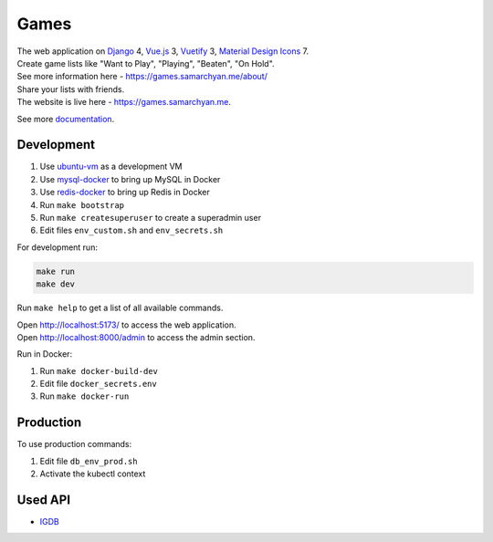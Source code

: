 Games
==========================================================

|Deployment Status| |Requirements Status| |Codecov|

| The web application on Django_ 4, Vue.js_ 3, Vuetify_ 3, `Material Design Icons`_ 7.
| Create game lists like "Want to Play", "Playing", "Beaten", "On Hold".
| See more information here - https://games.samarchyan.me/about/

| Share your lists with friends.

| The website is live here - https://games.samarchyan.me.

See more documentation_.


Development
----------------------------
1. Use ubuntu-vm_ as a development VM
2. Use mysql-docker_ to bring up MySQL in Docker
3. Use redis-docker_ to bring up Redis in Docker
4. Run ``make bootstrap``
5. Run ``make createsuperuser`` to create a superadmin user
6. Edit files ``env_custom.sh`` and ``env_secrets.sh``

For development run:

.. code-block:: bash

    make run
    make dev


Run ``make help`` to get a list of all available commands.

| Open http://localhost:5173/ to access the web application.
| Open http://localhost:8000/admin to access the admin section.

Run in Docker:

1. Run ``make docker-build-dev``
2. Edit file ``docker_secrets.env``
3. Run ``make docker-run``

Production
------------
To use production commands:

1. Edit file ``db_env_prod.sh``
2. Activate the kubectl context

Used API
-----------
* IGDB_

.. |Requirements Status| image:: https://requires.io/github/desecho/games/requirements.svg?branch=main
   :target: https://requires.io/github/desecho/games/requirements/?branch=main

.. |Codecov| image:: https://codecov.io/gh/desecho/games/branch/main/graph/badge.svg
   :target: https://codecov.io/gh/desecho/games

.. |Deployment Status| image:: https://github.com/desecho/games/actions/workflows/deployment.yaml/badge.svg
   :target: https://github.com/desecho/games/actions/workflows/deployment.yaml

.. _documentation: https://github.com/desecho/games/blob/main/doc.rst

.. _ubuntu-vm: https://github.com/desecho/ubuntu-vm
.. _mysql-docker: https://github.com/desecho/mysql-docker
.. _redis-docker: https://github.com/desecho/redis-docker

.. _IGDB: https://www.igdb.com/

.. _Django: https://www.djangoproject.com/
.. _Vue.js: https://vuejs.org/
.. _Vuetify: https://vuetifyjs.com/
.. _Material Design Icons: https://materialdesignicons.com/
